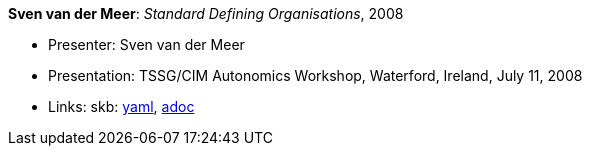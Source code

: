 //
// This file was generated by SKB-Dashboard, task 'lib-yaml2src'
// - on Wednesday November  7 at 08:42:48
// - skb-dashboard: https://www.github.com/vdmeer/skb-dashboard
//

*Sven van der Meer*: _Standard Defining Organisations_, 2008

* Presenter: Sven van der Meer
* Presentation: TSSG/CIM Autonomics Workshop, Waterford, Ireland, July 11, 2008
* Links:
      skb:
        https://github.com/vdmeer/skb/tree/master/data/library/talks/presentation/2000/vandermeer-2008-tssg_cim-b.yaml[yaml],
        https://github.com/vdmeer/skb/tree/master/data/library/talks/presentation/2000/vandermeer-2008-tssg_cim-b.adoc[adoc]

